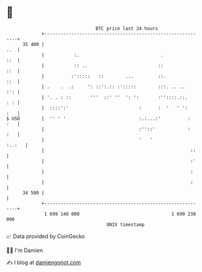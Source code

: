 * 👋

#+begin_example
                                    BTC price last 24 hours                    
                +------------------------------------------------------------+ 
         35 400 |                                                        ..  | 
                |           :.                              .            ::  | 
                |           :: ..                          ::            ::  | 
                |          :':::::   ::        ...         ::.           ::  | 
                | .    .  .:     ': ::':.:: :':::::        :::. .. ..    :': | 
                | '. . : ::       '''  ::' ''  ': ':       :''::::.::.   : : | 
                |  ::::':'                          :      :  '   ' ':   :   | 
   $ USD        |  '' ' '                           :.:...:'          :  :   | 
                |                                   :''::'            :  :   | 
                |                                   '   '             :..:   | 
                |                                                      ::    | 
                |                                                      :'    | 
                |                                                      :     | 
                |                                                      :     | 
         34 500 |                                                            | 
                +------------------------------------------------------------+ 
                 1 699 140 000                                  1 699 230 000  
                                        UNIX timestamp                         
#+end_example
📈 Data provided by CoinGecko

🧑‍💻 I'm Damien

✍️ I blog at [[https://www.damiengonot.com][damiengonot.com]]
